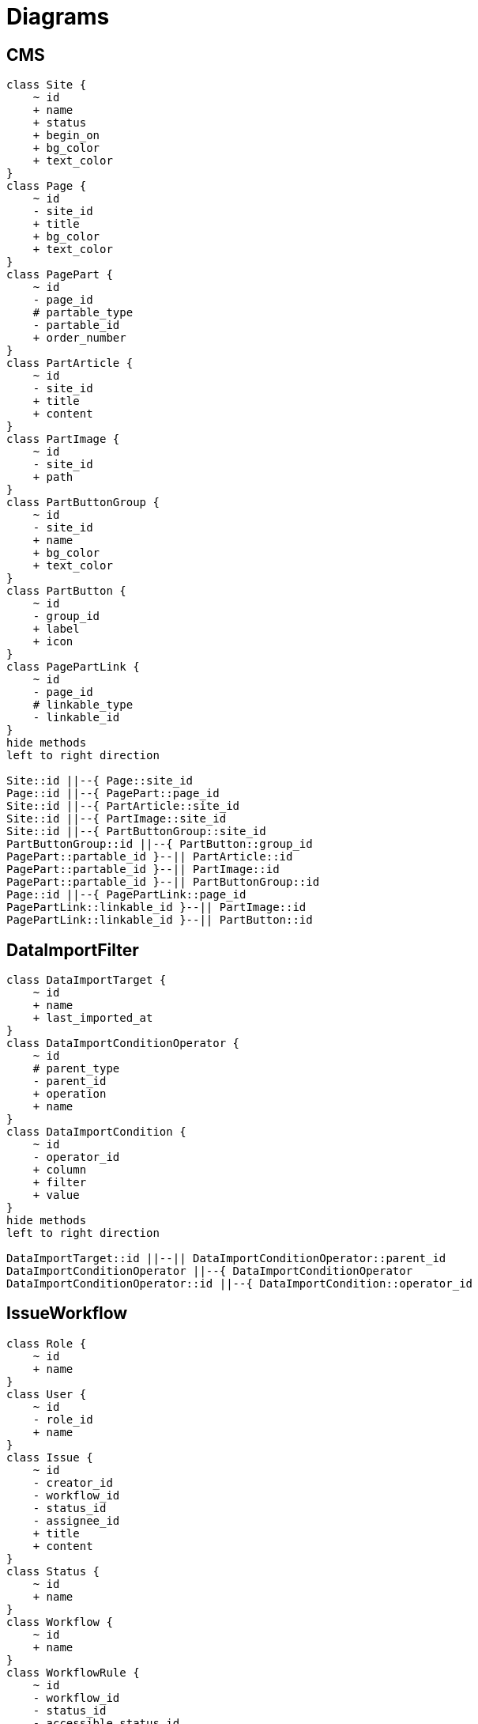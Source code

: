 = Diagrams


== CMS
[plantuml]
....
class Site {
    ~ id
    + name
    + status
    + begin_on
    + bg_color
    + text_color
}
class Page {
    ~ id
    - site_id
    + title
    + bg_color
    + text_color
}
class PagePart {
    ~ id
    - page_id
    # partable_type
    - partable_id
    + order_number
}
class PartArticle {
    ~ id
    - site_id
    + title
    + content
}
class PartImage {
    ~ id
    - site_id
    + path
}
class PartButtonGroup {
    ~ id
    - site_id
    + name
    + bg_color
    + text_color
}
class PartButton {
    ~ id
    - group_id
    + label
    + icon
}
class PagePartLink {
    ~ id
    - page_id
    # linkable_type
    - linkable_id
}
hide methods
left to right direction

Site::id ||--{ Page::site_id
Page::id ||--{ PagePart::page_id
Site::id ||--{ PartArticle::site_id
Site::id ||--{ PartImage::site_id
Site::id ||--{ PartButtonGroup::site_id
PartButtonGroup::id ||--{ PartButton::group_id
PagePart::partable_id }--|| PartArticle::id
PagePart::partable_id }--|| PartImage::id
PagePart::partable_id }--|| PartButtonGroup::id
Page::id ||--{ PagePartLink::page_id
PagePartLink::linkable_id }--|| PartImage::id
PagePartLink::linkable_id }--|| PartButton::id
....


== DataImportFilter
[plantuml]
....
class DataImportTarget {
    ~ id
    + name
    + last_imported_at
}
class DataImportConditionOperator {
    ~ id
    # parent_type
    - parent_id
    + operation
    + name
}
class DataImportCondition {
    ~ id
    - operator_id
    + column
    + filter
    + value
}
hide methods
left to right direction

DataImportTarget::id ||--|| DataImportConditionOperator::parent_id
DataImportConditionOperator ||--{ DataImportConditionOperator
DataImportConditionOperator::id ||--{ DataImportCondition::operator_id
....


== IssueWorkflow
[plantuml]
....
class Role {
    ~ id
    + name
}
class User {
    ~ id
    - role_id
    + name
}
class Issue {
    ~ id
    - creator_id
    - workflow_id
    - status_id
    - assignee_id
    + title
    + content
}
class Status {
    ~ id
    + name
}
class Workflow {
    ~ id
    + name
}
class WorkflowRule {
    ~ id
    - workflow_id
    - status_id
    - accessible_status_id
    - role_id
}
hide methods
left to right direction

User::id ||--{ Issue::creator_id
User::id ||--{ Issue::assignee_id
Issue::workflow_id }--|| Workflow::id
Issue::status_id }--|| Status::id
Workflow::id ||--{ WorkflowRule::workflow_id
Status::id ||--{ WorkflowRule::status_id
Status::id ||--{ WorkflowRule::accessible_status_id
User::role_id }--|| Role::id
Role::id ||--{ WorkflowRule::role_id
....


== SpreadsheetFormatter
[plantuml]
....
class Format {
    ~ id
    + name
}
class Paper {
    ~ id
    - format_id
    + name
}
class FormatPaper {
    ~ id
    - format_id
    - paper_id
    + order_number
}
class Accessor {
    ~ id
    - parent_id
    + type
    + value
}
class PaperAccessor {
    ~ id
    - paper_id
    - accessor_id
    + cell
    + option
}
hide methods
left to right direction

Format::id ||--{ FormatPaper::format_id
Paper::id ||--{ FormatPaper::paper_id
Accessor ||--{ Accessor : parent_id
Paper::id ||--{ PaperAccessor::paper_id
PaperAccessor::accessor_id }--|| Accessor::id
....
